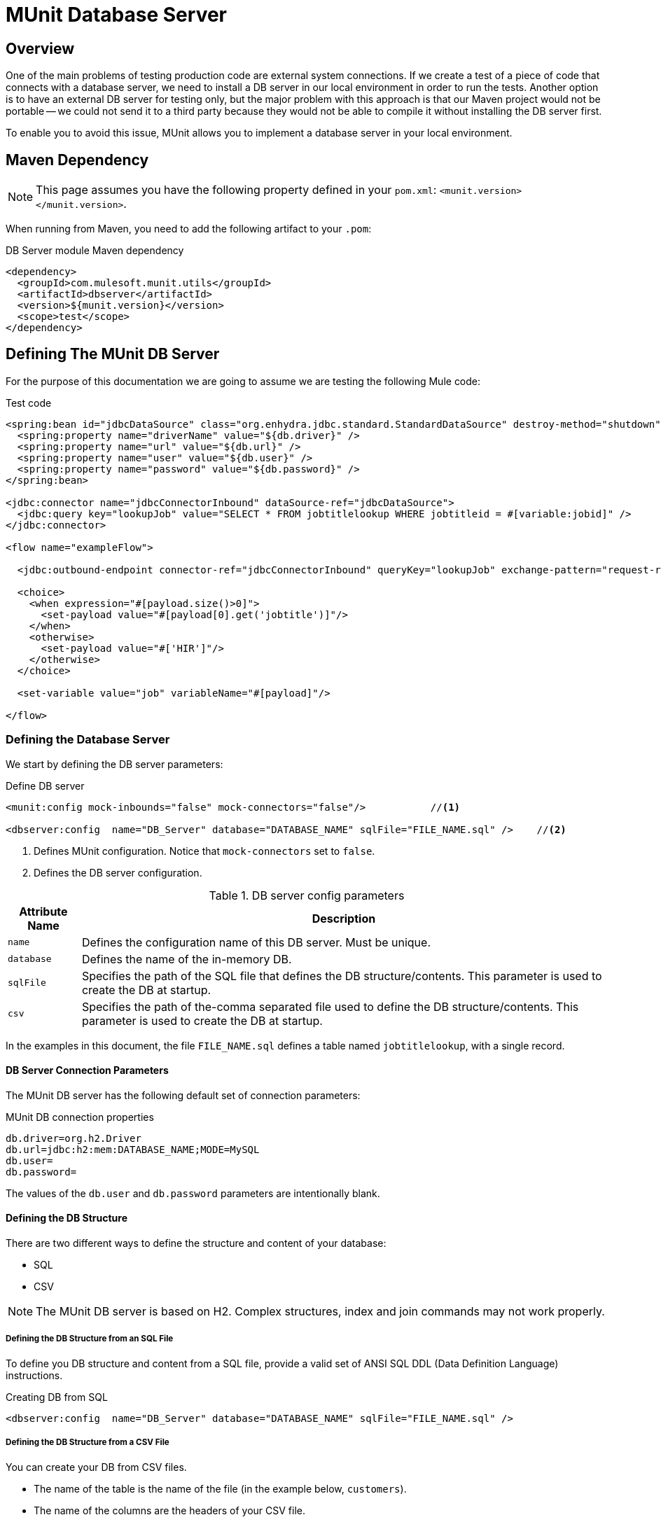 = MUnit Database Server
:version-info: 3.7.0 and later
:keywords: munit, testing, unit testing

== Overview

One of the main problems of testing production code are external system connections. If we create a test of a piece of code that connects with a database server, we need to install a DB server in our local environment in order to run the tests. Another option is to have an external DB server for testing only, but the major problem with this approach is that our Maven project would not be portable -- we could not send it to a third party because they would not be able to compile it without installing the DB server first.

To enable you to avoid this issue, MUnit allows you to implement a database server in your local environment.

== Maven Dependency

NOTE: This page assumes you have the following property defined in your `pom.xml`: `<munit.version></munit.version>`.

When running from Maven, you need to add the following artifact to your `.pom`:

[source,console]
.DB Server module Maven dependency
----
<dependency>
  <groupId>com.mulesoft.munit.utils</groupId>
  <artifactId>dbserver</artifactId>
  <version>${munit.version}</version>
  <scope>test</scope>
</dependency>
----

== Defining The MUnit DB Server

For the purpose of this documentation we are going to assume we are testing the following Mule code:

[source, xml, linenums]
.Test code
----
<spring:bean id="jdbcDataSource" class="org.enhydra.jdbc.standard.StandardDataSource" destroy-method="shutdown">
  <spring:property name="driverName" value="${db.driver}" />
  <spring:property name="url" value="${db.url}" />
  <spring:property name="user" value="${db.user}" />
  <spring:property name="password" value="${db.password}" />
</spring:bean>

<jdbc:connector name="jdbcConnectorInbound" dataSource-ref="jdbcDataSource">
  <jdbc:query key="lookupJob" value="SELECT * FROM jobtitlelookup WHERE jobtitleid = #[variable:jobid]" />
</jdbc:connector>

<flow name="exampleFlow">

  <jdbc:outbound-endpoint connector-ref="jdbcConnectorInbound" queryKey="lookupJob" exchange-pattern="request-response" />

  <choice>
    <when expression="#[payload.size()>0]">
      <set-payload value="#[payload[0].get('jobtitle')]"/>
    </when>
    <otherwise>
      <set-payload value="#['HIR']"/>
    </otherwise>
  </choice>

  <set-variable value="job" variableName="#[payload]"/>

</flow>
----

=== Defining the Database Server
We start by defining the DB server parameters:

[source, xml, linenums]
.Define DB server
----
<munit:config mock-inbounds="false" mock-connectors="false"/>           //<1>

<dbserver:config  name="DB_Server" database="DATABASE_NAME" sqlFile="FILE_NAME.sql" />    //<2>
----
<1> Defines MUnit configuration. Notice that `mock-connectors` set to `false`.
<2> Defines the DB server configuration.


[%header%autowidth.spread]
.DB server config parameters
|===
|Attribute Name |Description

|`name`
|Defines the configuration name of this DB server. Must be unique.

|`database`
|Defines the name of the in-memory DB.

|`sqlFile`
|Specifies the path of the SQL file that defines the DB structure/contents. This parameter is used to create the DB at startup.

|`csv`
|Specifies the path of the-comma separated file used to define the DB structure/contents. This parameter is used to create the DB at startup.

|===

In the examples in this document, the file `FILE_NAME.sql` defines a table named `jobtitlelookup`, with a single record.

==== DB Server Connection Parameters

The MUnit DB server has the following default set of connection parameters:

[source,console]
.MUnit DB connection properties
----
db.driver=org.h2.Driver
db.url=jdbc:h2:mem:DATABASE_NAME;MODE=MySQL
db.user=
db.password=
----

The values of the `db.user` and `db.password` parameters are intentionally blank.

==== Defining the DB Structure

There are two different ways to define the structure and content of your database:

* SQL
* CSV

NOTE: The MUnit DB server is based on H2. Complex structures, index and join commands may not work properly.

===== Defining the DB Structure from an SQL File

To define you DB structure and content from a SQL file,  provide a valid set of ANSI SQL DDL (Data Definition Language) instructions.

[source,xml,linenums]
.Creating DB from SQL
----
<dbserver:config  name="DB_Server" database="DATABASE_NAME" sqlFile="FILE_NAME.sql" />
----

===== Defining the DB Structure from a CSV File

You can create your DB from CSV files.

* The name of the table is the name of the file (in the example below, `customers`).

* The name of the columns are the headers of your CSV file.

[source,xml,linenums]
.Creating DB from CSV
----
<dbserver:config name="DB_Server" database="DATABASE_NAME" csv="customers.csv"/>
----

You can also split your DB structure among several CSV files. In this case, include the file names as a list separated by a semicolon, as shown below.

[source,xml,linenums]
.Creating DB From Several CSVs
----
<dbserver:config name="DB_Server" database="DATABASE_NAME" csv="customers.csv;qbsyncjobs.csv"/>
----

=== Starting the DB Server

In order to run, the database server must be started in the `before-suite`. You start the server using the `start-db-server` message processor.

[source, xml, linenums]
.Starting the DB server
----
<munit:before-suite name="before.suite" description="Starting DB server">
  <dbserver:start-db-server config-ref="DB_Server"/>
</munit:before-suite>
----

=== Running the Test

Once our DB server is up and running we can run our test.

[source, xml, linenums]
.Testing DB example
----
<munit:test name="testDBServer" description="Data must be stored in the DB server">
  <flow-ref name="exampleFlow" />             //<1>
  <munit:assert-on-equals expectedValue="#['Culinary Team Member']" actualValue="#[flowVars['job']]" />  //<2>
</munit:test>
----

<1> Run the production code.
<2> Assert the payload returned by the production code, which should come from our in-memory database.

As you can see, we are not using any new message processor, since the database has already been initialized and loaded with the proper data. Hence we are just validating that the query run in our production code is correct, and that the payload returned is the expected one.

=== Other MUnit DB server Message Processors

The MUnit DB server also offers a few other features, outlined in this section.

==== Executing SQL instructions

The MUnit DB Server allows you to execute instructions on the in-memory databases, so
you can add or remove registries before a test, and also check if your data was
stored correctly.

[source, xml, linenums]
.Execute SQL instructions example

[source, xml, linenums]
----
<dbserver:execute config-ref="DB_Server" sql="INSERT INTO some_table..."/>
----

==== Executing SQL Queries

The MUnit DB Server allows you to execute SQL queries. The resulting value is a list of maps.

[source, xml, linenums]
.Execute SQL query

[source, xml, linenums]
----
<dbserver:execute-query config-ref="DB_Server" sql="SELECT * FROM some_table"/>
----

==== Validating SQL Query Results

The MUnit DB Server allows you to validate that the results of a query are as expected.

To do this, you use the `validate-that` tag. Set the `results` property to CSV with rows separated by a newline character (`\n`), as shown below.

[source, xml, linenums]
.Validate SQL query
[source, xml, linenums]
----
<dbserver:validate-that config-ref="DB_Server"
  query="SELECT * FROM jobtitlelookup WHERE JOBTITLE='Developer';"
  returns='"JOBTITLE","EECSALARYORHOURLY","JOBTITLEID"\n"Developer","SALARY","10"'/>
----
The result should be a CSV text.

=== Stopping the DB Server

To stop the DB server gracefully, it needs to be stopped in the `after-suite`, using the `stop-db-server` message processor.

[source, xml, linenums]
.Stop DB server
----
<munit:after-suite name="after.suite" description="Stopping DB server">
  <dbserver:stop-db-server config-ref="DB_Server"/>
</munit:after-suite>
----

== Execution Environments

You may have noticed that our production code example makes extensive use of placeholders for certain parameters, such as `driverName`, `url` etc. in the example below:

[source, xml, linenums]
.Parameterized Production Code
----
<spring:bean id="jdbcDataSource" class="org.enhydra.jdbc.standard.StandardDataSource" destroy-method="shutdown">
  <spring:property name="driverName" value="${db.driver}" />
  <spring:property name="url" value="${db.url}" />
  <spring:property name="user" value="${db.user}" />
  <spring:property name="password" value="${db.password}" />
</spring:bean>
----

The reason for this is that properties allow us to create code that is more configurable. Compare the example above with:

[source, xml, linenums]
.Hardcoded Production Code
----
<spring:bean id="jdbcDataSource" class="org.enhydra.jdbc.standard.StandardDataSource" destroy-method="shutdown">
  <spring:property name="driverName" value="org.mule.fake.Driver" />
  <spring:property name="url" value="192.168.0.3" />
  <spring:property name="user" value="myUser" />
  <spring:property name="password" value="123456" />
</spring:bean>
----

The second example code is untestable, even without MUnit. If we need to test this code before going to production, we always hit the production DB server with our real credentials, which entails risk.

On the other hand, the first example code allows us to define two different property files:

* One for the testing environment
* One for the production environment

This is use in combination with the Mule property placeholder, shown below with `${env}`:

[source,xml,linenums]
.Parameterized Production Code
----
<global-property value="mule.${env}.property"/>
----

In the example above, the use of `${env}` allows us to leverage execution environments. So for example we can define two separate properties files, `mule.test.properties` and `mule.prod.properties`, containing the same properties with values according to the environment we wish to use.

TIP: To run your test from Maven and issue the env parameter from the command line, you can run: `mvn -DargLine="-Dmule.env=test" clean test`.

== See Also

* link:http://forums.mulesoft.com[MuleSoft's Forums]
* link:https://www.mulesoft.com/support-and-services/mule-esb-support-license-subscription[MuleSoft Support]
* mailto:support@mulesoft.com[Contact MuleSoft]
